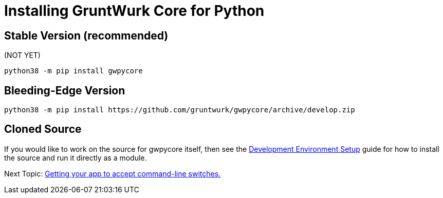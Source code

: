 = Installing GruntWurk Core for Python

== Stable Version *(recommended)*

(NOT YET)

[source,bash]
----
python38 -m pip install gwpycore
----

== Bleeding-Edge Version

[source,bash]
----
python38 -m pip install https://github.com/gruntwurk/gwpycore/archive/develop.zip
----

== Cloned Source

If you would like to work on the source for gwpycore itself, then see the link:/doc_technical/DEVELOPMENT_SETUP.adoc[Development Environment Setup] guide for how to install the source and run it directly as a module.


Next Topic: link:/doc/HOW_TO_SWITCHES.adoc[Getting your app to accept command-line switches.]
